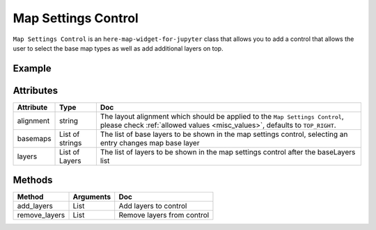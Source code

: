 Map Settings Control
====================

``Map Settings Control`` is an ``here-map-widget-for-jupyter`` class that allows you to add a control that allows the user to select the base map types as well as add additional layers on top.

Example
-------

.. jupyter-execute::

    from here_map_widget import GeoJSON, Map, MapSettingsControl
    from here_map_widget import TileLayer, XYZ
    import os

    center = [51.1657, 10.4515]

    m = Map(api_key=os.environ["LS_API_KEY"], center=center)

    xyz_token = os.environ["XYZ_TOKEN"]
    provider = XYZ(space_id="m2pcsiNi", token=xyz_token)
    space = TileLayer(provider=provider)

    geojson = GeoJSON(
        url="https://gist.githubusercontent.com/peaksnail/"
        + "5d4f07ca00ed7c653663d7874e0ab8e7/raw/"
        + "64c2a975482efd9c42e54f6f6869f091055053cd/countries.geo.json",
        disable_legacy_mode=True,
        style={"color": "black", "opacity": 0.1},
    )


    setttings = MapSettingsControl(
        layers=[
            {"label": "space", "layer": space},
            {"label": "countries", "layer": geojson},
        ],
        basemaps=["raster.satellite.map", "raster.terrain.map"],
    )

    m.add_control(setttings)

    m


Attributes
----------

===================    ============================================================    ===
Attribute              Type                                                            Doc
===================    ============================================================    ===
alignment              string                                                          The layout alignment which should be applied to the ``Map Settings Control``, please check :ref:`allowed values <misc_values>`, defaults to ``TOP_RIGHT``.
basemaps               List of strings                                                 The list of base layers to be shown in the map settings control, selecting an entry changes map base layer
layers                 List of Layers                                                  The list of layers to be shown in the map settings control after the baseLayers list
===================    ============================================================    ===

Methods
-------

=============  ===============     ===
Method         Arguments           Doc
=============  ===============     ===
add_layers     List                Add layers to control
remove_layers  List                Remove layers from control
=============  ===============     ===
